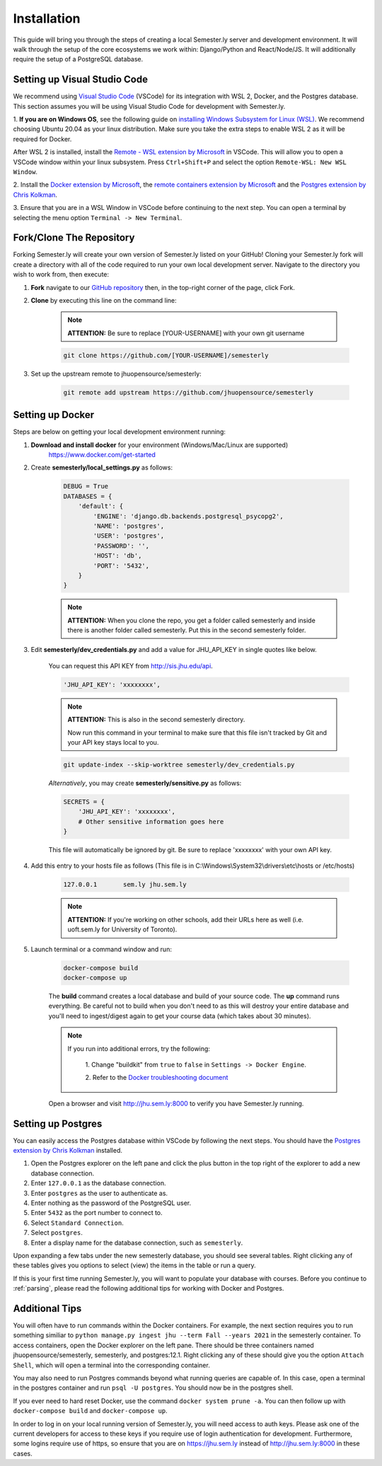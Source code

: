 .. _setup:

Installation
=============

This guide will bring you through the steps of creating a local Semester.ly server and
development environment. It will walk through the setup of the core ecosystems we work
within: Django/Python and React/Node/JS. It will additionally require the setup of a
PostgreSQL database.

Setting up Visual Studio Code
~~~~~~~~~~~~~~~~~~~~~~~~~~~~~
We recommend using `Visual Studio Code <https://code.visualstudio.com/>`_
(VSCode) for its integration with WSL 2, Docker, and the Postgres database. 
This section assumes you will be using Visual Studio Code for development with 
Semester.ly.

1. **If you are on Windows OS**, see the following guide on
`installing Windows Subsystem for Linux (WSL)
<https://docs.microsoft.com/en-us/windows/wsl/install-win10>`_. We recommend 
choosing Ubuntu 20.04 as your linux distribution. Make sure you take the extra
steps to enable WSL 2 as it will be required for Docker.

After WSL 2 is installed, install the `Remote - WSL extension by Microsoft 
<https://marketplace.visualstudio.com/items?itemName=ms-vscode-remote.remote-wsl>`_
in VSCode. This will allow you to open a VSCode window within your linux
subsystem. Press ``Ctrl+Shift+P`` and select the option ``Remote-WSL: New WSL 
Window``.

2. Install the `Docker extension by Microsoft 
<https://marketplace.visualstudio.com/items?itemName=ms-azuretools.vscode-docker>`_, the
`remote containers extension by
Microsoft
<https://marketplace.visualstudio.com/items?itemName=ms-vscode-remote.remote-containers>`_
and the `Postgres extension by Chris Kolkman 
<https://marketplace.visualstudio.com/items?itemName=ckolkman.vscode-postgres>`_.

3. Ensure that you are in a WSL Window in VSCode before continuing to the next 
step. You can open a terminal by selecting the menu option ``Terminal -> New
Terminal``.

Fork/Clone The Repository
~~~~~~~~~~~~~~~~~~~~~~~~~
Forking Semester.ly will create your own version of Semester.ly listed on your GitHub!
Cloning your Semester.ly fork will create a directory with all of the code required to run your own local development server. Navigate to the directory you wish to work from, then execute:

1. **Fork** navigate to our `GitHub repository <https://github.com/jhuopensource/semesterly/>`_ then, in the top-right corner of the page, click Fork.

2. **Clone** by executing this line on the command line:

    .. note:: **ATTENTION:** Be sure to replace [YOUR-USERNAME] with your own git username

    .. code-block:: bash

         git clone https://github.com/[YOUR-USERNAME]/semesterly

3. Set up the upstream remote to jhuopensource/semesterly:

    .. code-block:: bash

        git remote add upstream https://github.com/jhuopensource/semesterly

Setting up Docker
~~~~~~~~~~~~~~~~~
Steps are below on getting your local development environment running:

1. **Download and install docker** for your environment (Windows/Mac/Linux are supported)
    https://www.docker.com/get-started

2. Create **semesterly/local_settings.py** as follows:

    .. code-block:: bash

        DEBUG = True
        DATABASES = {
            'default': {
                'ENGINE': 'django.db.backends.postgresql_psycopg2',
                'NAME': 'postgres',
                'USER': 'postgres',
                'PASSWORD': '',
                'HOST': 'db',
                'PORT': '5432',
            }
        }

    .. note:: **ATTENTION:** When you clone the repo, you get a folder called semesterly and inside there is another folder called semesterly. Put this in the second semesterly folder.

3. Edit **semesterly/dev_credentials.py** and add a value for JHU_API_KEY in single quotes like below.

    You can request this API KEY from http://sis.jhu.edu/api.

    .. code-block:: bash

        'JHU_API_KEY': 'xxxxxxxx',

    .. note:: **ATTENTION:** This is also in the second semesterly directory.

        Now run this command in your terminal to make sure that this file isn't tracked by Git and your API key stays local to you.

    .. code-block:: bash

        git update-index --skip-worktree semesterly/dev_credentials.py

    *Alternatively*, you may create **semesterly/sensitive.py** as follows:

    .. code-block:: bash

        SECRETS = {
            'JHU_API_KEY': 'xxxxxxxx',
            # Other sensitive information goes here
        }

    This file will automatically be ignored by git. Be sure to replace
    'xxxxxxxx' with your own API key.

4. Add this entry to your hosts file as follows (This file is in C:\\Windows\\System32\\drivers\\etc\\hosts or /etc/hosts)

    .. code-block:: bash

        127.0.0.1       sem.ly jhu.sem.ly

    .. note:: **ATTENTION:** If you're working on other schools, add their URLs here as well (i.e. uoft.sem.ly for University of Toronto).

5. Launch terminal or a command window and run:

    .. code-block:: bash

        docker-compose build
        docker-compose up

    The **build** command creates a local database and build of your source code.
    The **up** command runs everything. Be careful not to build when you don't need to as this will destroy your entire database and you'll need to ingest/digest again to get your course data (which takes about 30 minutes).

    .. note:: 
    
        If you run into additional errors, try the following:

            1. Change "buildkit" from ``true`` to ``false`` in ``Settings -> Docker 
            Engine``. 

            2. Refer to the `Docker troubleshooting document
            <https://github.com/microsoft/vscode-docker/wiki/Troubleshooting>`_

    Open a browser and visit http://jhu.sem.ly:8000 to verify you have
    Semester.ly running.

Setting up Postgres
~~~~~~~~~~~~~~~~~~~
You can easily access the Postgres database within VSCode by following the next
steps. You should have the `Postgres extension by Chris Kolkman
<https://marketplace.visualstudio.com/items?itemName=ckolkman.vscode-postgres>`_
installed.

1. Open the Postgres explorer on the left pane and click the plus button in the top right of the explorer to add a new database connection.

2. Enter ``127.0.0.1`` as the database connection.

3. Enter ``postgres`` as the user to authenticate as.

4. Enter nothing as the password of the PostgreSQL user.

5. Enter ``5432`` as the port number to connect to.

6. Select ``Standard Connection``.

7. Select ``postgres``.

8. Enter a display name for the database connection, such as ``semesterly``.

Upon expanding a few tabs under the new semesterly database, you should see
several tables. Right clicking any of these tables gives you options to select
(view) the items in the table or run a query.

If this is your first time running Semester.ly, you will want to populate your 
database with courses. Before you continue to :ref:`parsing`, please read the
following additional tips for working with Docker and Postgres.

Additional Tips
~~~~~~~~~~~~~~~
You will often have to run commands within the Docker containers. For
example, the next section requires you to run something similiar to ``python 
manage.py ingest jhu --term Fall --years 2021`` in the semesterly container. To
access containers, open the Docker explorer on the left pane. There should be
three containers named jhuopensource/semesterly, semesterly, and postgres:12.1.
Right clicking any of these should give you the option ``Attach Shell``, which
will open a terminal into the corresponding container.

You may also need to run Postgres commands beyond what running queries are
capable of. In this case, open a terminal in the postgres container and run
``psql -U postgres``. You should now be in the postgres shell.

If you ever need to hard reset Docker, use the command ``docker system prune
-a``. You can then follow up with ``docker-compose build`` and ``docker-compose
up``.

In order to log in on your local running version of Semester.ly, you will need
access to auth keys. Please ask one of the current developers for access to
these keys if you require use of login authentication for development. 
Furthermore, some logins require use of https, so ensure that you are on 
https://jhu.sem.ly instead of http://jhu.sem.ly:8000 in these cases.
